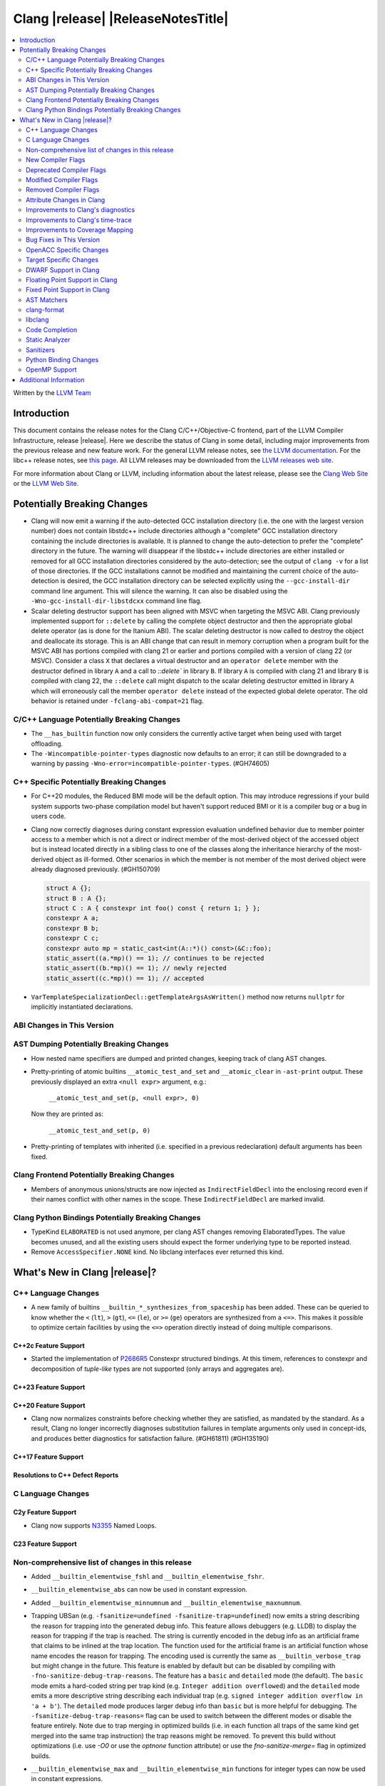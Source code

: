 .. If you want to modify sections/contents permanently, you should modify both
   ReleaseNotes.rst and ReleaseNotesTemplate.txt.

===========================================
Clang |release| |ReleaseNotesTitle|
===========================================

.. contents::
   :local:
   :depth: 2

Written by the `LLVM Team <https://llvm.org/>`_

.. only:: PreRelease

  .. warning::
     These are in-progress notes for the upcoming Clang |version| release.
     Release notes for previous releases can be found on
     `the Releases Page <https://llvm.org/releases/>`_.

Introduction
============

This document contains the release notes for the Clang C/C++/Objective-C
frontend, part of the LLVM Compiler Infrastructure, release |release|. Here we
describe the status of Clang in some detail, including major
improvements from the previous release and new feature work. For the
general LLVM release notes, see `the LLVM
documentation <https://llvm.org/docs/ReleaseNotes.html>`_. For the libc++ release notes,
see `this page <https://libcxx.llvm.org/ReleaseNotes.html>`_. All LLVM releases
may be downloaded from the `LLVM releases web site <https://llvm.org/releases/>`_.

For more information about Clang or LLVM, including information about the
latest release, please see the `Clang Web Site <https://clang.llvm.org>`_ or the
`LLVM Web Site <https://llvm.org>`_.

Potentially Breaking Changes
============================

- Clang will now emit a warning if the auto-detected GCC installation
  directory (i.e. the one with the largest version number) does not
  contain libstdc++ include directories although a "complete" GCC
  installation directory containing the include directories is
  available. It is planned to change the auto-detection to prefer the
  "complete" directory in the future.  The warning will disappear if
  the libstdc++ include directories are either installed or removed
  for all GCC installation directories considered by the
  auto-detection; see the output of ``clang -v`` for a list of those
  directories. If the GCC installations cannot be modified and
  maintaining the current choice of the auto-detection is desired, the
  GCC installation directory can be selected explicitly using the
  ``--gcc-install-dir`` command line argument. This will silence the
  warning. It can also be disabled using the
  ``-Wno-gcc-install-dir-libstdcxx`` command line flag.
- Scalar deleting destructor support has been aligned with MSVC when
  targeting the MSVC ABI. Clang previously implemented support for
  ``::delete`` by calling the complete object destructor and then the
  appropriate global delete operator (as is done for the Itanium ABI).
  The scalar deleting destructor is now called to destroy the object
  and deallocate its storage. This is an ABI change that can result in
  memory corruption when a program built for the MSVC ABI has
  portions compiled with clang 21 or earlier and portions compiled
  with a version of clang 22 (or MSVC). Consider a class ``X`` that
  declares a virtual destructor and an ``operator delete`` member
  with the destructor defined in library ``A`` and a call to `::delete`` in
  library ``B``. If library ``A`` is compiled with clang 21 and library ``B``
  is compiled with clang 22, the ``::delete`` call might dispatch to the
  scalar deleting destructor emitted in library ``A`` which will erroneously
  call the member ``operator delete`` instead of the expected global
  delete operator. The old behavior is retained under ``-fclang-abi-compat=21``
  flag.

C/C++ Language Potentially Breaking Changes
-------------------------------------------

- The ``__has_builtin`` function now only considers the currently active target when being used with target offloading.

- The ``-Wincompatible-pointer-types`` diagnostic now defaults to an error;
  it can still be downgraded to a warning by passing ``-Wno-error=incompatible-pointer-types``. (#GH74605)

C++ Specific Potentially Breaking Changes
-----------------------------------------
- For C++20 modules, the Reduced BMI mode will be the default option. This may introduce
  regressions if your build system supports two-phase compilation model but haven't support
  reduced BMI or it is a compiler bug or a bug in users code.

- Clang now correctly diagnoses during constant expression evaluation undefined behavior due to member
  pointer access to a member which is not a direct or indirect member of the most-derived object
  of the accessed object but is instead located directly in a sibling class to one of the classes
  along the inheritance hierarchy of the most-derived object as ill-formed.
  Other scenarios in which the member is not member of the most derived object were already
  diagnosed previously. (#GH150709)

  .. code-block:: c++

    struct A {};
    struct B : A {};
    struct C : A { constexpr int foo() const { return 1; } };
    constexpr A a;
    constexpr B b;
    constexpr C c;
    constexpr auto mp = static_cast<int(A::*)() const>(&C::foo);
    static_assert((a.*mp)() == 1); // continues to be rejected
    static_assert((b.*mp)() == 1); // newly rejected
    static_assert((c.*mp)() == 1); // accepted

- ``VarTemplateSpecializationDecl::getTemplateArgsAsWritten()`` method now
  returns ``nullptr`` for implicitly instantiated declarations.

ABI Changes in This Version
---------------------------

AST Dumping Potentially Breaking Changes
----------------------------------------
- How nested name specifiers are dumped and printed changes, keeping track of clang AST changes.

- Pretty-printing of atomic builtins ``__atomic_test_and_set`` and ``__atomic_clear`` in ``-ast-print`` output.
  These previously displayed an extra ``<null expr>`` argument, e.g.:

    ``__atomic_test_and_set(p, <null expr>, 0)``

  Now they are printed as:

    ``__atomic_test_and_set(p, 0)``

- Pretty-printing of templates with inherited (i.e. specified in a previous
  redeclaration) default arguments has been fixed.

Clang Frontend Potentially Breaking Changes
-------------------------------------------
- Members of anonymous unions/structs are now injected as ``IndirectFieldDecl``
  into the enclosing record even if their names conflict with other names in the
  scope. These ``IndirectFieldDecl`` are marked invalid.

Clang Python Bindings Potentially Breaking Changes
--------------------------------------------------
- TypeKind ``ELABORATED`` is not used anymore, per clang AST changes removing
  ElaboratedTypes. The value becomes unused, and all the existing users should
  expect the former underlying type to be reported instead.
- Remove ``AccessSpecifier.NONE`` kind. No libclang interfaces ever returned this kind.

What's New in Clang |release|?
==============================

C++ Language Changes
--------------------

- A new family of builtins ``__builtin_*_synthesizes_from_spaceship`` has been added. These can be queried to know
  whether the ``<`` (``lt``), ``>`` (``gt``), ``<=`` (``le``), or ``>=`` (``ge``) operators are synthesized from a
  ``<=>``. This makes it possible to optimize certain facilities by using the ``<=>`` operation directly instead of
  doing multiple comparisons.

C++2c Feature Support
^^^^^^^^^^^^^^^^^^^^^

- Started the implementation of `P2686R5 <https://wg21.link/P2686R5>`_ Constexpr structured bindings.
  At this timem, references to constexpr and decomposition of *tuple-like* types are not supported
  (only arrays and aggregates are).

C++23 Feature Support
^^^^^^^^^^^^^^^^^^^^^

C++20 Feature Support
^^^^^^^^^^^^^^^^^^^^^

- Clang now normalizes constraints before checking whether they are satisfied, as mandated by the standard.
  As a result, Clang no longer incorrectly diagnoses substitution failures in template arguments only
  used in concept-ids, and produces better diagnostics for satisfaction failure. (#GH61811) (#GH135190)

C++17 Feature Support
^^^^^^^^^^^^^^^^^^^^^

Resolutions to C++ Defect Reports
^^^^^^^^^^^^^^^^^^^^^^^^^^^^^^^^^

C Language Changes
------------------

C2y Feature Support
^^^^^^^^^^^^^^^^^^^
- Clang now supports `N3355 <https://www.open-std.org/jtc1/sc22/wg14/www/docs/n3355.htm>`_ Named Loops.

C23 Feature Support
^^^^^^^^^^^^^^^^^^^

Non-comprehensive list of changes in this release
-------------------------------------------------
- Added ``__builtin_elementwise_fshl`` and ``__builtin_elementwise_fshr``.

- ``__builtin_elementwise_abs`` can now be used in constant expression.

- Added ``__builtin_elementwise_minnumnum`` and ``__builtin_elementwise_maxnumnum``.

- Trapping UBSan (e.g. ``-fsanitize=undefined -fsanitize-trap=undefined``) now
  emits a string describing the reason for trapping into the generated debug
  info. This feature allows debuggers (e.g. LLDB) to display the reason for
  trapping if the trap is reached. The string is currently encoded in the debug
  info as an artificial frame that claims to be inlined at the trap location.
  The function used for the artificial frame is an artificial function whose
  name encodes the reason for trapping. The encoding used is currently the same
  as ``__builtin_verbose_trap`` but might change in the future. This feature is
  enabled by default but can be disabled by compiling with
  ``-fno-sanitize-debug-trap-reasons``. The feature has a ``basic`` and
  ``detailed`` mode (the default). The ``basic`` mode emits a hard-coded string
  per trap kind (e.g. ``Integer addition overflowed``) and the ``detailed`` mode
  emits a more descriptive string describing each individual trap (e.g. ``signed
  integer addition overflow in 'a + b'``). The ``detailed`` mode produces larger
  debug info than ``basic`` but is more helpful for debugging. The
  ``-fsanitize-debug-trap-reasons=`` flag can be used to switch between the
  different modes or disable the feature entirely. Note due to trap merging in
  optimized builds (i.e. in each function all traps of the same kind get merged
  into the same trap instruction) the trap reasons might be removed. To prevent
  this build without optimizations (i.e. use `-O0` or use the `optnone` function
  attribute) or use the `fno-sanitize-merge=` flag in optimized builds.

- ``__builtin_elementwise_max`` and ``__builtin_elementwise_min`` functions for integer types can
  now be used in constant expressions.

- A vector of booleans is now a valid condition for the ternary ``?:`` operator.
  This binds to a simple vector select operation.

- Added ``__builtin_masked_load``, ``__builtin_masked_expand_load``,
  ``__builtin_masked_store``, ``__builtin_masked_compress_store`` for
  conditional memory loads from vectors. Binds to the LLVM intrinsics of the
  same name.

- Added ``__builtin_masked_gather`` and ``__builtin_masked_scatter`` for
  conditional gathering and scattering operations on vectors. Binds to the LLVM
  intrinsics of the same name.

- The ``__builtin_popcountg``, ``__builtin_ctzg``, and ``__builtin_clzg``
  functions now accept fixed-size boolean vectors.

- Use of ``__has_feature`` to detect the ``ptrauth_qualifier`` and ``ptrauth_intrinsics``
  features has been deprecated, and is restricted to the arm64e target only. The
  correct method to check for these features is to test for the ``__PTRAUTH__``
  macro.

- Added a new builtin, ``__builtin_dedup_pack``, to remove duplicate types from a parameter pack.
  This feature is particularly useful in template metaprogramming for normalizing type lists.
  The builtin produces a new, unexpanded parameter pack that can be used in contexts like template
  argument lists or base specifiers.

  .. code-block:: c++

    template <typename...> struct TypeList;

    // The resulting type is TypeList<int, double, char>
    using MyTypeList = TypeList<__builtin_dedup_pack<int, double, int, char, double>...>;

  Currently, the use of ``__builtin_dedup_pack`` is limited to template arguments and base
  specifiers, it also must be used within a template context.

- ``__builtin_assume_dereferenceable`` now accepts non-constant size operands.

- Fixed a crash when the second argument to ``__builtin_assume_aligned`` was not constant (#GH161314)

New Compiler Flags
------------------
- New option ``-fno-sanitize-debug-trap-reasons`` added to disable emitting trap reasons into the debug info when compiling with trapping UBSan (e.g. ``-fsanitize-trap=undefined``).
- New option ``-fsanitize-debug-trap-reasons=`` added to control emitting trap reasons into the debug info when compiling with trapping UBSan (e.g. ``-fsanitize-trap=undefined``).


Lanai Support
^^^^^^^^^^^^^^
- The option ``-mcmodel={small,medium,large}`` is supported again.

Deprecated Compiler Flags
-------------------------

Modified Compiler Flags
-----------------------
- The `-gkey-instructions` compiler flag is now enabled by default when DWARF is emitted for plain C/C++ and optimizations are enabled. (#GH149509)

Removed Compiler Flags
-------------------------

Attribute Changes in Clang
--------------------------
- The definition of a function declaration with ``[[clang::cfi_unchecked_callee]]`` inherits this
  attribute, allowing the attribute to only be attached to the declaration. Prior, this would be
  treated as an error where the definition and declaration would have differing types.

- New format attributes ``gnu_printf``, ``gnu_scanf``, ``gnu_strftime`` and ``gnu_strfmon`` are added
  as aliases for ``printf``, ``scanf``, ``strftime`` and ``strfmon``. (#GH16219)

Improvements to Clang's diagnostics
-----------------------------------
- Added a separate diagnostic group ``-Wfunction-effect-redeclarations``, for the more pedantic
  diagnostics for function effects (``[[clang::nonblocking]]`` and ``[[clang::nonallocating]]``).
  Moved the warning for a missing (though implied) attribute on a redeclaration into this group.
  Added a new warning in this group for the case where the attribute is missing/implicit on
  an override of a virtual method.
- Implemented diagnostics when retrieving the tuple size for types where its specialization of `std::tuple_size`
  produces an invalid size (either negative or greater than the implementation limit). (#GH159563)
- Fixed fix-it hint for fold expressions. Clang now correctly places the suggested right
  parenthesis when diagnosing malformed fold expressions. (#GH151787)
- Added fix-it hint for when scoped enumerations require explicit conversions for binary operations. (#GH24265)
- Constant template parameters are now type checked in template definitions,
  including template template parameters.
- Fixed an issue where emitted format-signedness diagnostics were not associated with an appropriate
  diagnostic id. Besides being incorrect from an API standpoint, this was user visible, e.g.:
  "format specifies type 'unsigned int' but the argument has type 'int' [-Wformat]"
  "signedness of format specifier 'u' is incompatible with 'c' [-Wformat]"
  This was misleading, because even though -Wformat is required in order to emit the diagnostics,
  the warning flag the user needs to concerned with here is -Wformat-signedness, which is also
  required and is not enabled by default. With the change you'll now see:
  "format specifies type 'unsigned int' but the argument has type 'int', which differs in signedness [-Wformat-signedness]"
  "signedness of format specifier 'u' is incompatible with 'c' [-Wformat-signedness]"
  and the API-visible diagnostic id will be appropriate.
- Clang now produces better diagnostics for template template parameter matching
  involving 'auto' template parameters.
- Fixed false positives in ``-Waddress-of-packed-member`` diagnostics when
  potential misaligned members get processed before they can get discarded.
  (#GH144729)

- Clang now emits dignostic with correct message in case of assigning to const reference captured in lambda. (#GH105647)

- Fixed false positive in ``-Wmissing-noreturn`` diagnostic when it was requiring the usage of
  ``[[noreturn]]`` on lambdas before C++23 (#GH154493).

- Clang now diagnoses the use of ``#`` and ``##`` preprocessor tokens in
  attribute argument lists in C++ when ``-pedantic`` is enabled. The operators
  can be used in macro replacement lists with the usual preprocessor semantics,
  however, non-preprocessor use of tokens now triggers a pedantic warning in C++.
  Compilation in C mode is unchanged, and still permits these tokens to be used. (#GH147217)

- Clang now diagnoses misplaced array bounds on declarators for template
  specializations in th same way as it already did for other declarators.
  (#GH147333)

- A new warning ``-Walloc-size`` has been added to detect calls to functions
  decorated with the ``alloc_size`` attribute don't allocate enough space for
  the target pointer type.

- The :doc:`ThreadSafetyAnalysis` attributes ``ACQUIRED_BEFORE(...)`` and
  ``ACQUIRED_AFTER(...)`` have been moved to the stable feature set and no
  longer require ``-Wthread-safety-beta`` to be used.
- The :doc:`ThreadSafetyAnalysis` gains basic alias-analysis of capability
  pointers under ``-Wthread-safety-beta`` (still experimental), which reduces
  both false positives but also false negatives through more precise analysis.

- Clang now looks through parenthesis for ``-Wundefined-reinterpret-cast`` diagnostic.

- Fixed a bug where the source location was missing when diagnosing ill-formed
  placeholder constraints.

- The two-element, unary mask variant of ``__builtin_shufflevector`` is now
  properly being rejected when used at compile-time. It was not implemented
  and caused assertion failures before (#GH158471).

Improvements to Clang's time-trace
----------------------------------

Improvements to Coverage Mapping
--------------------------------

Bug Fixes in This Version
-------------------------
- Fix a crash when marco name is empty in ``#pragma push_macro("")`` or
  ``#pragma pop_macro("")``. (#GH149762).
- Fix a crash in variable length array (e.g. ``int a[*]``) function parameter type
  being used in ``_Countof`` expression. (#GH152826).
- ``-Wunreachable-code`` now diagnoses tautological or contradictory
  comparisons such as ``x != 0 || x != 1.0`` and ``x == 0 && x == 1.0`` on
  targets that treat ``_Float16``/``__fp16`` as native scalar types. Previously
  the warning was silently lost because the operands differed only by an implicit
  cast chain. (#GH149967).
- Fix crash in ``__builtin_function_start`` by checking for invalid
  first parameter. (#GH113323).
- Fixed a crash with incompatible pointer to integer conversions in designated
  initializers involving string literals. (#GH154046)
- Fix crash on CTAD for alias template. (#GH131342), (#GH131408)
- Clang now emits a frontend error when a function marked with the `flatten` attribute
  calls another function that requires target features not enabled in the caller. This
  prevents a fatal error in the backend.
- Fixed scope of typedefs present inside a template class. (#GH91451)
- Builtin elementwise operators now accept vector arguments that have different
  qualifiers on their elements. For example, vector of 4 ``const float`` values
  and vector of 4 ``float`` values. (#GH155405)
- Fixed inconsistent shadow warnings for lambda capture of structured bindings.
  Previously, ``[val = val]`` (regular parameter) produced no warnings with ``-Wshadow``
  while ``[a = a]`` (where ``a`` is from ``auto [a, b] = std::make_pair(1, 2)``)
  incorrectly produced warnings. Both cases now consistently show no warnings with
  ``-Wshadow`` and show uncaptured-local warnings with ``-Wshadow-all``. (#GH68605)
- Fixed a failed assertion with a negative limit parameter value inside of
  ``__has_embed``. (#GH157842)
- Fixed an assertion when an improper use of the ``malloc`` attribute targeting
  a function without arguments caused us to try to access a non-existent argument.
  (#GH159080)
- Fixed a failed assertion with empty filename arguments in ``__has_embed``. (#GH159898)

Bug Fixes to Compiler Builtins
^^^^^^^^^^^^^^^^^^^^^^^^^^^^^^
- Fix an ambiguous reference to the builtin `type_info` (available when using
  `-fms-compatibility`) with modules. (#GH38400)

Bug Fixes to Attribute Support
^^^^^^^^^^^^^^^^^^^^^^^^^^^^^^

- ``[[nodiscard]]`` is now respected on Objective-C and Objective-C++ methods
  (#GH141504) and on types returned from indirect calls (#GH142453).
- Fixes some late parsed attributes, when applied to function definitions, not being parsed
  in function try blocks, and some situations where parsing of the function body
  is skipped, such as error recovery and code completion. (#GH153551)
- Using ``[[gnu::cleanup(some_func)]]`` where some_func is annotated with
  ``[[gnu::error("some error")]]`` now correctly triggers an error. (#GH146520)
- Fix a crash when the function name is empty in the `swift_name` attribute. (#GH157075)

Bug Fixes to C++ Support
^^^^^^^^^^^^^^^^^^^^^^^^
- Diagnose binding a reference to ``*nullptr`` during constant evaluation. (#GH48665)
- Suppress ``-Wdeprecated-declarations`` in implicitly generated functions. (#GH147293)
- Fix a crash when deleting a pointer to an incomplete array (#GH150359).
- Fixed a mismatched lambda scope bug when propagating up ``consteval`` within nested lambdas. (#GH145776)
- Fix an assertion failure when expression in assumption attribute
  (``[[assume(expr)]]``) creates temporary objects.
- Fix the dynamic_cast to final class optimization to correctly handle
  casts that are guaranteed to fail (#GH137518).
- Fix bug rejecting partial specialization of variable templates with auto NTTPs (#GH118190).
- Fix a crash if errors "member of anonymous [...] redeclares" and
  "intializing multiple members of union" coincide (#GH149985).
- Fix a crash when using ``explicit(bool)`` in pre-C++11 language modes. (#GH152729)
- Fix the parsing of variadic member functions when the ellipis immediately follows a default argument.(#GH153445)
- Fixed a bug that caused ``this`` captured by value in a lambda with a dependent explicit object parameter to not be
  instantiated properly. (#GH154054)
- Fixed a bug where our ``member-like constrained friend`` checking caused an incorrect analysis of lambda captures. (#GH156225)
- Fixed a crash when implicit conversions from initialize list to arrays of
  unknown bound during constant evaluation. (#GH151716)
- Support the dynamic_cast to final class optimization with pointer
  authentication enabled. (#GH152601)
- Fix the check for narrowing int-to-float conversions, so that they are detected in
  cases where converting the float back to an integer is undefined behaviour (#GH157067).
- Stop rejecting C++11-style attributes on the first argument of constructors in older
  standards. (#GH156809).
- Fix a crash when applying binary or ternary operators to two same function types with different spellings,
  where at least one of the function parameters has an attribute which affects
  the function type.
- Fix an assertion failure when a ``constexpr`` variable is only referenced through
  ``__builtin_addressof``, and related issues with builtin arguments. (#GH154034)
- Fix an assertion failure when taking the address on a non-type template parameter argument of
  object type. (#GH151531)
- Suppress ``-Wdouble-promotion`` when explicitly asked for with C++ list initialization (#GH33409).
- Fix the result of `__builtin_is_implicit_lifetime` for types with a user-provided constructor. (#GH160610)
- Correctly deduce return types in ``decltype`` expressions. (#GH160497) (#GH56652) (#GH116319) (#GH161196)
- Fixed a crash in the pre-C++23 warning for attributes before a lambda declarator (#GH161070).
- Fix a crash when attempting to deduce a deduction guide from a non deducible template template parameter. (#130604)
- Fix for clang incorrectly rejecting the default construction of a union with
  nontrivial member when another member has an initializer. (#GH81774)

Bug Fixes to AST Handling
^^^^^^^^^^^^^^^^^^^^^^^^^
- Fix incorrect name qualifiers applied to alias CTAD. (#GH136624)
- Fixed ElaboratedTypes appearing within NestedNameSpecifier, which was not a
  legal representation. This is fixed because ElaboratedTypes don't exist anymore. (#GH43179) (#GH68670) (#GH92757)
- Fix unrecognized html tag causing undesirable comment lexing (#GH152944)
- Fix comment lexing of special command names (#GH152943)
- Use `extern` as a hint to continue parsing when recovering from a malformed declaration.

Miscellaneous Bug Fixes
^^^^^^^^^^^^^^^^^^^^^^^
- Fixed missing diagnostics of ``diagnose_if`` on templates involved in initialization. (#GH160776)

Miscellaneous Clang Crashes Fixed
^^^^^^^^^^^^^^^^^^^^^^^^^^^^^^^^^

OpenACC Specific Changes
------------------------

Target Specific Changes
-----------------------

AMDGPU Support
^^^^^^^^^^^^^^

NVPTX Support
^^^^^^^^^^^^^^

X86 Support
^^^^^^^^^^^
- More SSE, AVX and AVX512 intrinsics, including initializers and general
  arithmetic can now be used in C++ constant expressions.
- Some SSE, AVX and AVX512 intrinsics have been converted to wrap
  generic __builtin intrinsics.
- NOTE: Please avoid use of the __builtin_ia32_* intrinsics - these are not
  guaranteed to exist in future releases, or match behaviour with previous
  releases of clang or other compilers.
- Remove `m[no-]avx10.x-[256,512]` and `m[no-]evex512` options from Clang
  driver.
- Remove `[no-]evex512` feature request from intrinsics and builtins.
- Change features `avx10.x-[256,512]` to `avx10.x`.

Arm and AArch64 Support
^^^^^^^^^^^^^^^^^^^^^^^

Android Support
^^^^^^^^^^^^^^^

Windows Support
^^^^^^^^^^^^^^^

LoongArch Support
^^^^^^^^^^^^^^^^^
- Enable linker relaxation by default for loongarch64.

RISC-V Support
^^^^^^^^^^^^^^

- Add support for `__attribute__((interrupt("rnmi")))` to be used with the `Smrnmi` extension.
  With this the `Smrnmi` extension is fully supported.

- Add `-march=unset` to clear any previous `-march=` value. This ISA string will
  be computed from `-mcpu` or the platform default.

CUDA/HIP Language Changes
^^^^^^^^^^^^^^^^^^^^^^^^^

CUDA Support
^^^^^^^^^^^^

Support calling `consteval` function between different target.

AIX Support
^^^^^^^^^^^

NetBSD Support
^^^^^^^^^^^^^^

WebAssembly Support
^^^^^^^^^^^^^^^^^^^

AVR Support
^^^^^^^^^^^

DWARF Support in Clang
----------------------

Floating Point Support in Clang
-------------------------------

Fixed Point Support in Clang
----------------------------

AST Matchers
------------
- Removed elaboratedType matchers, and related nested name specifier changes,
  following the corresponding changes in the clang AST.
- Ensure ``hasBitWidth`` doesn't crash on bit widths that are dependent on template
  parameters.
- Remove the ``dependentTemplateSpecializationType`` matcher, as the
  corresponding AST node was removed. This matcher was never very useful, since
  there was no way to match on its template name.
- Add a boolean member ``IgnoreSystemHeaders`` to ``MatchFinderOptions``. This
  allows it to ignore nodes in system headers when traversing the AST.

- ``hasConditionVariableStatement`` now supports ``for`` loop, ``while`` loop
  and ``switch`` statements.

clang-format
------------
- Add ``SpaceInEmptyBraces`` option and set it to ``Always`` for WebKit style.
- Add ``NumericLiteralCase`` option for enforcing character case in numeric
  literals.
- Add ``Leave`` suboption to ``IndentPPDirectives``.
- Add ``AllowBreakBeforeQtProperty`` option.

libclang
--------

Code Completion
---------------

Static Analyzer
---------------
- The Clang Static Analyzer now handles parenthesized initialization.
  (#GH148875)
- ``__datasizeof`` (C++) and ``_Countof`` (C) no longer cause a failed assertion
  when given an operand of VLA type. (#GH151711)

New features
^^^^^^^^^^^^

Crash and bug fixes
^^^^^^^^^^^^^^^^^^^
- Fixed a crash in the static analyzer that when the expression in an
  ``[[assume(expr)]]`` attribute was enclosed in parentheses.  (#GH151529)
- Fixed a crash when parsing ``#embed`` parameters with unmatched closing brackets. (#GH152829)
- Fixed a crash when compiling ``__real__`` or ``__imag__`` unary operator on scalar value with type promotion. (#GH160583)

Improvements
^^^^^^^^^^^^

Moved checkers
^^^^^^^^^^^^^^

.. _release-notes-sanitizers:

Sanitizers
----------
- Improved documentation for legacy ``no_sanitize`` attributes.

Python Binding Changes
----------------------
- Exposed ``clang_getCursorLanguage`` via ``Cursor.language``.
- Add all missing ``CursorKind``s, ``TypeKind``s and
  ``ExceptionSpecificationKind``s from ``Index.h``

OpenMP Support
--------------
- Added parsing and semantic analysis support for the ``need_device_addr``
  modifier in the ``adjust_args`` clause.
- Allow array length to be omitted in array section subscript expression.
- Fixed non-contiguous strided update in the ``omp target update`` directive with the ``from`` clause.
- Properly handle array section/assumed-size array privatization in C/C++.
- Added support to handle new syntax of the ``uses_allocators`` clause.
- Added support for ``variable-category`` modifier in ``default clause``.
- Added support for ``defaultmap`` directive implicit-behavior ``storage``.
- Added support for ``defaultmap`` directive implicit-behavior ``private``.
- Added parsing and semantic analysis support for ``groupprivate`` directive.
- Added support for 'omp fuse' directive.

Improvements
^^^^^^^^^^^^

Additional Information
======================

A wide variety of additional information is available on the `Clang web
page <https://clang.llvm.org/>`_. The web page contains versions of the
API documentation which are up-to-date with the Git version of
the source code. You can access versions of these documents specific to
this release by going into the "``clang/docs/``" directory in the Clang
tree.

If you have any questions or comments about Clang, please feel free to
contact us on the `Discourse forums (Clang Frontend category)
<https://discourse.llvm.org/c/clang/6>`_.
